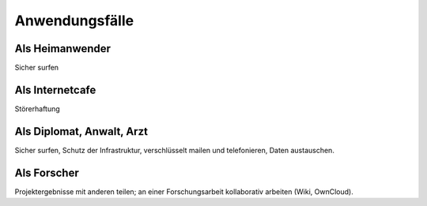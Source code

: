===============
Anwendungsfälle
===============

****************
Als Heimanwender
****************

Sicher surfen

****************
Als Internetcafe
****************

Störerhaftung

**************************
Als Diplomat, Anwalt, Arzt
**************************

Sicher surfen, Schutz der Infrastruktur, verschlüsselt mailen und telefonieren, Daten austauschen.

************
Als Forscher
************

Projektergebnisse mit anderen teilen; an einer Forschungsarbeit kollaborativ arbeiten (Wiki, OwnCloud).
